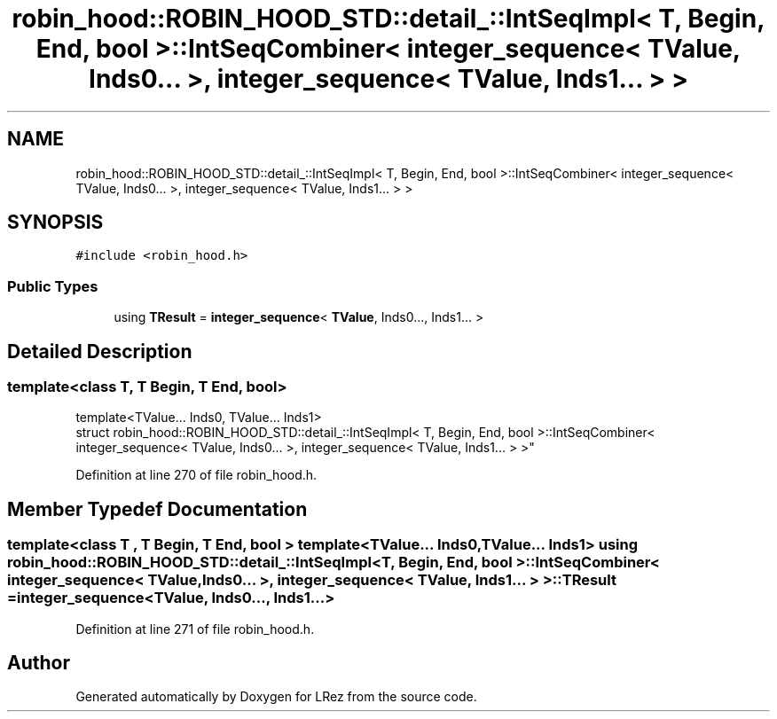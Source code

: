 .TH "robin_hood::ROBIN_HOOD_STD::detail_::IntSeqImpl< T, Begin, End, bool >::IntSeqCombiner< integer_sequence< TValue, Inds0... >, integer_sequence< TValue, Inds1... > >" 3 "Tue Apr 20 2021" "Version 2.0" "LRez" \" -*- nroff -*-
.ad l
.nh
.SH NAME
robin_hood::ROBIN_HOOD_STD::detail_::IntSeqImpl< T, Begin, End, bool >::IntSeqCombiner< integer_sequence< TValue, Inds0... >, integer_sequence< TValue, Inds1... > >
.SH SYNOPSIS
.br
.PP
.PP
\fC#include <robin_hood\&.h>\fP
.SS "Public Types"

.in +1c
.ti -1c
.RI "using \fBTResult\fP = \fBinteger_sequence\fP< \fBTValue\fP, Inds0\&.\&.\&., Inds1\&.\&.\&. >"
.br
.in -1c
.SH "Detailed Description"
.PP 

.SS "template<class T, T Begin, T End, bool>
.br
template<TValue\&.\&.\&. Inds0, TValue\&.\&.\&. Inds1>
.br
struct robin_hood::ROBIN_HOOD_STD::detail_::IntSeqImpl< T, Begin, End, bool >::IntSeqCombiner< integer_sequence< TValue, Inds0\&.\&.\&. >, integer_sequence< TValue, Inds1\&.\&.\&. > >"

.PP
Definition at line 270 of file robin_hood\&.h\&.
.SH "Member Typedef Documentation"
.PP 
.SS "template<class T , T Begin, T End, bool > template<TValue\&.\&.\&. Inds0, TValue\&.\&.\&. Inds1> using \fBrobin_hood::ROBIN_HOOD_STD::detail_::IntSeqImpl\fP< T, Begin, End, bool >::\fBIntSeqCombiner\fP< \fBinteger_sequence\fP< \fBTValue\fP, Inds0\&.\&.\&. >, \fBinteger_sequence\fP< \fBTValue\fP, Inds1\&.\&.\&. > >::\fBTResult\fP =  \fBinteger_sequence\fP<\fBTValue\fP, Inds0\&.\&.\&., Inds1\&.\&.\&.>"

.PP
Definition at line 271 of file robin_hood\&.h\&.

.SH "Author"
.PP 
Generated automatically by Doxygen for LRez from the source code\&.

